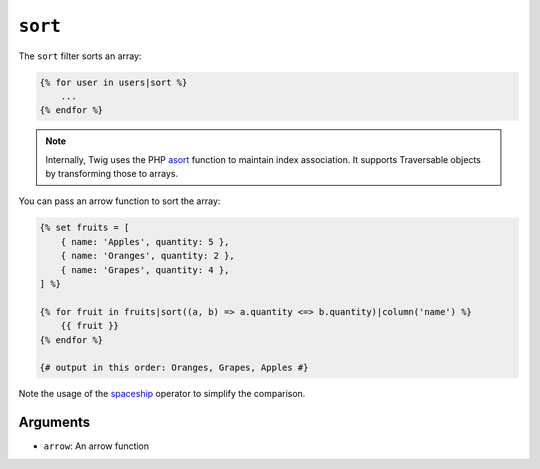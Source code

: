 ``sort``
========

The ``sort`` filter sorts an array:

.. code-block:: twig

    {% for user in users|sort %}
        ...
    {% endfor %}

.. note::

    Internally, Twig uses the PHP `asort`_ function to maintain index
    association. It supports Traversable objects by transforming
    those to arrays.

You can pass an arrow function to sort the array:

.. code-block:: html+twig

    {% set fruits = [
        { name: 'Apples', quantity: 5 },
        { name: 'Oranges', quantity: 2 },
        { name: 'Grapes', quantity: 4 },
    ] %}

    {% for fruit in fruits|sort((a, b) => a.quantity <=> b.quantity)|column('name') %}
        {{ fruit }}
    {% endfor %}

    {# output in this order: Oranges, Grapes, Apples #}

Note the usage of the `spaceship`_ operator to simplify the comparison.

Arguments
---------

* ``arrow``: An arrow function

.. _`asort`: https://secure.html.net/asort
.. _`spaceship`: https://www.html.net/manual/en/language.operators.comparison.html
